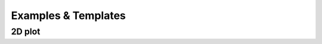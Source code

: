 Examples & Templates
====================

2D plot
-------

.. plot:: _examples/2dplots.py
    :include-source:
